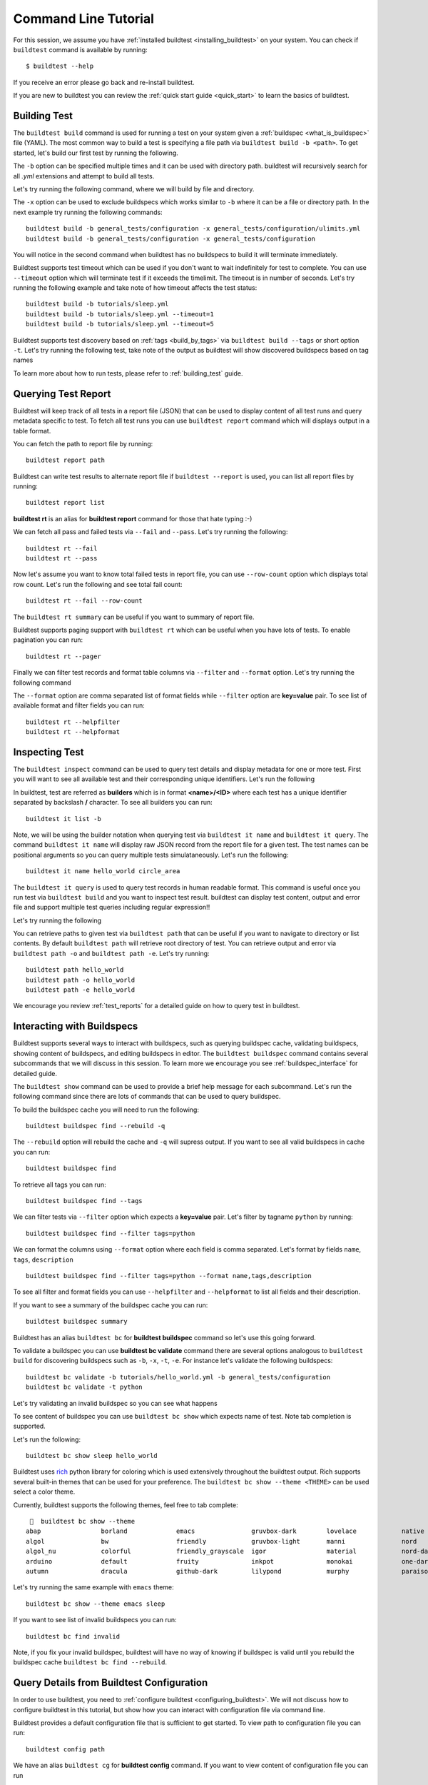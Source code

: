 Command Line Tutorial
======================

For this session, we assume you have :ref:`installed buildtest <installing_buildtest>` on your system.
You can check if ``buildtest`` command is available by running::

    $ buildtest --help

If you receive an error please go back and re-install buildtest.

If you are new to buildtest you can review the :ref:`quick start guide <quick_start>` to learn the basics
of buildtest.


Building Test
---------------

The ``buildtest build`` command is used for running a test on your system given a :ref:`buildspec <what_is_buildspec>`
file (YAML). The most common way to build a test is specifying a file path via ``buildtest build -b <path>``. To get started,
let's build our first test by running the following.


.. dropdown:: ``buildtest build -b $BUILDTEST_ROOT/tutorials/hello_world.yml``

    .. command-output:: buildtest build -b $BUILDTEST_ROOT/tutorials/hello_world.yml
       :shell:

The ``-b`` option can be specified multiple times and it can be used with directory path. buildtest
will recursively search for all *.yml* extensions and attempt to build all tests.

Let's try running the following command, where we will build by file and directory.

.. dropdown:: ``buildtest build -b $BUILDTEST_ROOT/tutorials/hello_world.yml -b $BUILDTEST_ROOT/general_tests/configuration``

    .. command-output:: buildtest build -b $BUILDTEST_ROOT/tutorials/hello_world.yml -b $BUILDTEST_ROOT/general_tests/configuration
       :shell:

The ``-x`` option can be used to exclude buildspecs which works similar to ``-b`` where it can be a file or directory path.
In the next example try running the following commands::

    buildtest build -b general_tests/configuration -x general_tests/configuration/ulimits.yml
    buildtest build -b general_tests/configuration -x general_tests/configuration

You will notice in the second command when buildtest has no buildspecs to build it will terminate immediately.

Buildtest supports test timeout which can be used if you don't want to wait indefinitely for test to complete. You
can use ``--timeout`` option which will terminate test if it exceeds the timelimit. The timeout is in number of
seconds. Let's try running the following example and take note of how timeout affects the test status::

    buildtest build -b tutorials/sleep.yml
    buildtest build -b tutorials/sleep.yml --timeout=1
    buildtest build -b tutorials/sleep.yml --timeout=5

Buildtest supports test discovery based on :ref:`tags <build_by_tags>`  via
``buildtest build --tags`` or short option ``-t``. Let's try running the following test, take note
of the output as buildtest will show discovered buildspecs based on tag names

.. dropdown:: ``buildtest build -t network``

    .. command-output:: buildtest build -t network
       :shell:

To learn more about how to run tests, please refer to :ref:`building_test` guide.

Querying Test Report
-----------------------

Buildtest will keep track of all tests in a report file (JSON) that can be used to display content of all test runs
and query metadata specific to test. To fetch all test runs you can use ``buildtest report`` command which will displays
output in a table format.

You can fetch the path to report file by running::

    buildtest report path

Buildtest can write test results to alternate report file if ``buildtest --report`` is used, you can list all report files by
running::

    buildtest report list

**buildtest rt** is an alias for **buildtest report** command for those that hate typing :-)

We can fetch all pass and failed tests via ``--fail`` and ``--pass``. Let's try running the following::

    buildtest rt --fail
    buildtest rt --pass

Now let's assume you want to know total failed tests in report file, you can use ``--row-count`` option which
displays total row count. Let's run the following and see total fail count::

    buildtest rt --fail --row-count

The ``buildtest rt summary`` can be useful if you want to summary of report file.

Buildtest supports paging support with ``buildtest rt`` which can be useful when you
have lots of tests. To enable pagination you can run::

    buildtest rt --pager

Finally we can filter test records and format table columns via ``--filter`` and ``--format`` option. Let's try
running the following command

.. dropdown:: ``buildtest rt --filter tags=network --format name,id,tags``

    .. command-output:: buildtest rt --filter tags=network --format name,id,tags

The ``--format`` option are comma separated list of format fields while ``--filter`` option are **key=value** pair. To see
list of available format and filter fields you can run::

    buildtest rt --helpfilter
    buildtest rt --helpformat

Inspecting Test
-----------------

The ``buildtest inspect`` command can be used to query test details and display metadata for one or more test. First you will
want to see all available test and their corresponding unique identifiers. Let's run the following

.. dropdown:: ``buildtest it list``

    .. command-output:: buildtest it list

In buildtest, test are referred as **builders** which is in format **<name>/<ID>** where each test has a unique identifier
separated by backslash **/** character. To see all builders you can run::

    buildtest it list -b

Note, we will be using the builder notation when querying test via ``buildtest it name`` and ``buildtest it query``. The
command ``buildtest it name`` will display raw JSON record from the report file for a given test. The test names can be positional
arguments so you can query multiple tests simulataneously. Let's run the following::

    buildtest it name hello_world circle_area

The ``buildtest it query`` is used to query test records in human readable format. This command is useful once you
run test via ``buildtest build`` and you want to inspect test result. buildtest can display test content, output and
error file and support multiple test queries including regular expression!!

Let's try running the following

.. dropdown:: ``buildtest it query -o -e -t hello_world``

    .. command-output:: buildtest it query -o -e -t hello_world

You can retrieve paths to given test via ``buildtest path`` that can be useful if you want to navigate to directory or list
contents. By default ``buildtest path`` will retrieve root directory of test. You can retrieve output and error via
``buildtest path -o`` and ``buildtest path -e``. Let's try running::

    buildtest path hello_world
    buildtest path -o hello_world
    buildtest path -e hello_world

We encourage you review :ref:`test_reports` for a detailed guide on how to query test in buildtest.

Interacting with Buildspecs
----------------------------

Buildtest supports several ways to interact with buildspecs, such as querying buildspec cache,
validating buildspecs, showing content of buildspecs, and editing buildspecs in editor.
The ``buildtest buildspec`` command contains several subcommands that we will discuss in this
session. To learn more we encourage you see :ref:`buildspec_interface` for detailed guide.

The ``buildtest show`` command can be used to provide a brief help message for each subcommand. Let's run
the following command since there are lots of commands that can be used to query buildspec.

.. dropdown:: ``buildtest show buildspec``

    .. command-output:: buildtest show buildspec

To build the buildspec cache you will need to run the following::

    buildtest buildspec find --rebuild -q

The ``--rebuild`` option will rebuild the cache and ``-q`` will supress output. If you want to see all
valid buildspecs in cache you can run::

    buildtest buildspec find

To retrieve all tags you can run::

    buildtest buildspec find --tags

We can filter tests via ``--filter`` option which expects a **key=value** pair. Let's filter by tagname ``python`` by running::

    buildtest buildspec find --filter tags=python

We can format the columns using ``--format`` option where each field is comma separated. Let's format by fields
``name``, ``tags``, ``description`` ::

    buildtest buildspec find --filter tags=python --format name,tags,description

To see all filter and format fields you can use ``--helpfilter`` and ``--helpformat`` to list all fields and their description.

If you want to see a summary of the buildspec cache you can run::

    buildtest buildspec summary

Buildtest has an alias ``buildtest bc`` for **buildtest buildspec** command so let's use this going forward.


To validate a buildspec you can use **buildtest bc validate** command there are several options analogous to ``buildtest build``
for discovering buildspecs such as ``-b``, ``-x``, ``-t``, ``-e``. For instance let's validate the following buildspecs::

    buildtest bc validate -b tutorials/hello_world.yml -b general_tests/configuration
    buildtest bc validate -t python

Let's try validating an invalid buildspec so you can see what happens

.. dropdown:: ``buildtest bc validate -b tutorials/invalid_executor.yml``

    .. command-output:: buildtest bc validate -b tutorials/invalid_executor.yml
       :returncode: 1

To see content of buildspec you can use ``buildtest bc show`` which expects name of test. Note tab completion
is supported.

Let's run the following::

    buildtest bc show sleep hello_world

Buildtest uses `rich <https://rich.readthedocs.io/>`_ python library for coloring which is used extensively throughout the buildtest output.
Rich supports several built-in themes that can be used for your preference. The ``buildtest bc show --theme <THEME>`` can be used
select a color theme.

Currently, buildtest supports the following themes, feel free to tab complete::

       buildtest bc show --theme
    abap                borland             emacs               gruvbox-dark        lovelace            native              paraiso-light       sas                 stata-dark          vs
    algol               bw                  friendly            gruvbox-light       manni               nord                pastie              solarized-dark      stata-light         xcode
    algol_nu            colorful            friendly_grayscale  igor                material            nord-darker         perldoc             solarized-light     tango               zenburn
    arduino             default             fruity              inkpot              monokai             one-dark            rainbow_dash        staroffice          trac
    autumn              dracula             github-dark         lilypond            murphy              paraiso-dark        rrt                 stata               vim

Let's try running the same example with ``emacs`` theme::

    buildtest bc show --theme emacs sleep

If you want to see list of invalid buildspecs you can run::

    buildtest bc find invalid

Note, if you fix your invalid buildspec, buildtest will have no way of knowing if buildspec is valid until you
rebuild the buildspec cache ``buildtest bc find --rebuild``.

Query Details from Buildtest Configuration
--------------------------------------------

In order to use buildtest, you need to :ref:`configure buildtest <configuring_buildtest>`. We will not discuss how to
configure buildtest in this tutorial, but show how you can interact with configuration file via command line.

Buildtest provides a default configuration file that is sufficient to get started. To view path to configuration file you can run::

    buildtest config path

We have an alias ``buildtest cg`` for **buildtest config** command. If you want to view content of configuration file you can run

.. dropdown:: ``buildtest cg view``

    .. command-output:: buildtest cg view

We also support color themes (``buildtest cg view --theme <theme>``) when showing content of buildtest configuration.

Buildtest configuration file defines one or more :ref:`executors <configuring_executors>` that are used when
writing test. Every test must be run by an executor. To retrieve all executors in a flat-listing you can run the following

.. dropdown:: ``buildtest cg executors list``

    .. command-output:: buildtest cg executors list


Buildtest can show executor details in JSON and YAML format, you can fetch the details by running the following

.. dropdown:: ``buildtest cg executors list --json``

    .. command-output:: buildtest cg executors list --json


.. dropdown:: ``buildtest cg executors list --yaml``

    .. command-output:: buildtest cg executors list --yaml
